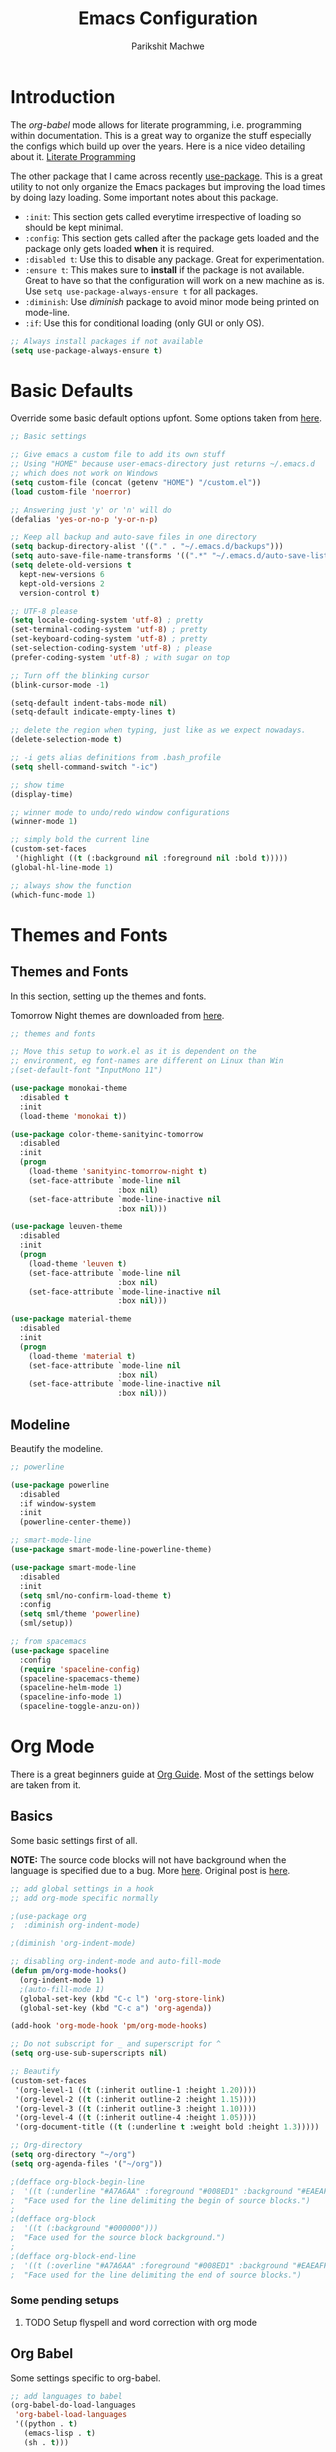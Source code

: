 #+TITLE: Emacs Configuration
#+AUTHOR: Parikshit Machwe
#+STARTUP: outline
#+HTML_HEAD: <link rel="stylesheet" type="text/css" href="./style.css">

* Introduction

The /org-babel/ mode allows for literate programming, i.e. programming
within documentation. This is a great way to organize the stuff
especially the configs which build up over the years. Here is a nice
video detailing about it.
[[https://www.youtube.com/watch?v=dljNabciEGg][Literate Programming]]

The other package that I came across recently [[https://github.com/jwiegley/use-package][use-package]]. This is a
great utility to not only organize the Emacs packages but improving
the load times by doing lazy loading. Some important notes about this
package.
+ =:init=: This section gets called everytime irrespective of loading
  so should be kept minimal.
+ =:config=: This section gets called after the package gets loaded
  and the package only gets loaded *when* it is required.
+ =:disabled t=: Use this to disable any package. Great for experimentation.
+ =:ensure t=: This makes sure to *install* if the package is not
  available. Great to have so that the configuration will work on a
  new machine as is. Use =setq use-package-always-ensure t= for all packages.
+ =:diminish=: Use /diminish/ package to avoid minor mode being
  printed on mode-line.
+ =:if=: Use this for conditional loading (only GUI or only OS).
  
#+BEGIN_SRC emacs-lisp
  ;; Always install packages if not available
  (setq use-package-always-ensure t)
#+END_SRC

* Basic Defaults

Override some basic default options upfont. Some options taken from
[[https://github.com/danielmai/.emacs.d/blob/master/config.org][here]].

#+BEGIN_SRC emacs-lisp
  ;; Basic settings

  ;; Give emacs a custom file to add its own stuff
  ;; Using "HOME" because user-emacs-directory just returns ~/.emacs.d
  ;; which does not work on Windows
  (setq custom-file (concat (getenv "HOME") "/custom.el"))
  (load custom-file 'noerror)

  ;; Answering just 'y' or 'n' will do
  (defalias 'yes-or-no-p 'y-or-n-p)

  ;; Keep all backup and auto-save files in one directory
  (setq backup-directory-alist '(("." . "~/.emacs.d/backups"))) 
  (setq auto-save-file-name-transforms '((".*" "~/.emacs.d/auto-save-list/" t)))        
  (setq delete-old-versions t
    kept-new-versions 6
    kept-old-versions 2
    version-control t)

  ;; UTF-8 please
  (setq locale-coding-system 'utf-8) ; pretty
  (set-terminal-coding-system 'utf-8) ; pretty
  (set-keyboard-coding-system 'utf-8) ; pretty
  (set-selection-coding-system 'utf-8) ; please
  (prefer-coding-system 'utf-8) ; with sugar on top

  ;; Turn off the blinking cursor
  (blink-cursor-mode -1)

  (setq-default indent-tabs-mode nil)
  (setq-default indicate-empty-lines t)

  ;; delete the region when typing, just like as we expect nowadays.
  (delete-selection-mode t)

  ;; -i gets alias definitions from .bash_profile
  (setq shell-command-switch "-ic")

  ;; show time
  (display-time)

  ;; winner mode to undo/redo window configurations
  (winner-mode 1)

  ;; simply bold the current line
  (custom-set-faces
   '(highlight ((t (:background nil :foreground nil :bold t)))))
  (global-hl-line-mode 1)

  ;; always show the function
  (which-func-mode 1)
#+END_SRC

* Themes and Fonts

** Themes and Fonts

In this section, setting up the themes and fonts.

Tomorrow Night themes are downloaded from [[https://github.com/purcell/color-theme-sanityinc-tomorrow][here]].

#+BEGIN_SRC emacs-lisp
  ;; themes and fonts

  ;; Move this setup to work.el as it is dependent on the
  ;; environment, eg font-names are different on Linux than Win
  ;(set-default-font "InputMono 11")

  (use-package monokai-theme
    :disabled t
    :init 
    (load-theme 'monokai t))

  (use-package color-theme-sanityinc-tomorrow
    :disabled
    :init
    (progn
      (load-theme 'sanityinc-tomorrow-night t)
      (set-face-attribute `mode-line nil
                          :box nil)
      (set-face-attribute `mode-line-inactive nil
                          :box nil)))

  (use-package leuven-theme
    :disabled
    :init
    (progn
      (load-theme 'leuven t)
      (set-face-attribute `mode-line nil
                          :box nil)
      (set-face-attribute `mode-line-inactive nil
                          :box nil)))

  (use-package material-theme
    :disabled
    :init
    (progn
      (load-theme 'material t)
      (set-face-attribute `mode-line nil
                          :box nil)
      (set-face-attribute `mode-line-inactive nil
                          :box nil)))

#+END_SRC

** Modeline

Beautify the modeline.

#+BEGIN_SRC emacs-lisp
    ;; powerline

    (use-package powerline
      :disabled
      :if window-system
      :init
      (powerline-center-theme))

    ;; smart-mode-line
    (use-package smart-mode-line-powerline-theme)

    (use-package smart-mode-line
      :disabled
      :init
      (setq sml/no-confirm-load-theme t)
      :config
      (setq sml/theme 'powerline)
      (sml/setup))

    ;; from spacemacs
    (use-package spaceline
      :config
      (require 'spaceline-config)
      (spaceline-spacemacs-theme)
      (spaceline-helm-mode 1)
      (spaceline-info-mode 1)
      (spaceline-toggle-anzu-on))

#+END_SRC

* Org Mode

There is a great beginners guide at [[http://orgmode.org/worg/org-configs/org-customization-guide.html][Org Guide]]. Most of the settings
below are taken from it.

** Basics
Some basic settings first of all.

*NOTE:* The source code blocks will not have background when the
 language is specified due to a bug. More [[http://stackoverflow.com/questions/26290924/fontify-r-code-blocks-in-org-mode-8][here]]. Original post is
 [[http://orgmode.org/worg/org-contrib/babel/examples/fontify-src-code-blocks.html][here]].

#+BEGIN_SRC emacs-lisp
  ;; add global settings in a hook
  ;; add org-mode specific normally

  ;(use-package org
  ;  :diminish org-indent-mode)

  ;(diminish 'org-indent-mode)

  ;; disabling org-indent-mode and auto-fill-mode
  (defun pm/org-mode-hooks()
    (org-indent-mode 1)
    ;(auto-fill-mode 1)
    (global-set-key (kbd "C-c l") 'org-store-link)
    (global-set-key (kbd "C-c a") 'org-agenda))

  (add-hook 'org-mode-hook 'pm/org-mode-hooks)

  ;; Do not subscript for _ and superscript for ^
  (setq org-use-sub-superscripts nil)

  ;; Beautify
  (custom-set-faces
   '(org-level-1 ((t (:inherit outline-1 :height 1.20))))
   '(org-level-2 ((t (:inherit outline-2 :height 1.15))))
   '(org-level-3 ((t (:inherit outline-3 :height 1.10))))
   '(org-level-4 ((t (:inherit outline-4 :height 1.05))))
   '(org-document-title ((t (:underline t :weight bold :height 1.3)))))

  ;; Org-directory
  (setq org-directory "~/org")
  (setq org-agenda-files '("~/org"))

  ;(defface org-block-begin-line
  ;  '((t (:underline "#A7A6AA" :foreground "#008ED1" :background "#EAEAFF")))
  ;  "Face used for the line delimiting the begin of source blocks.")
  ;
  ;(defface org-block
  ;  '((t (:background "#000000")))
  ;  "Face used for the source block background.")
  ;
  ;(defface org-block-end-line
  ;  '((t (:overline "#A7A6AA" :foreground "#008ED1" :background "#EAEAFF")))
  ;  "Face used for the line delimiting the end of source blocks.")

#+END_SRC

*** Some pending setups
**** TODO Setup flyspell and word correction with org mode

** Org Babel
Some settings specific to org-babel.

#+BEGIN_SRC emacs-lisp
  ;; add languages to babel
  (org-babel-do-load-languages
   'org-babel-load-languages
   '((python . t)
     (emacs-lisp . t)
     (sh . t)))

  ;; Always evaluate
  (setq org-confirm-babel-evaluate nil)

  ;; Beautify within code blocks
  (setq org-src-fontify-natively t)
  (setq org-src-tab-acts-natively t)
#+END_SRC

** Other Packages for Org
Some other packages specific for org-mode.

*** Org Bullets
This package uses some UTF-8 characters for org-mode bullets.

#+BEGIN_SRC emacs-lisp
  ;; org-bullets for nicer bullets :)
  ;; disabling because does not work well with leuven theme
  (use-package org-bullets
    :disabled
    :config
    (progn
      (org-bullets-mode 1)
      (add-hook 'org-mode-hook (lambda () (org-bullets-mode 1)))))
#+END_SRC

#+RESULTS:
: t

*** Org Reveal
This package lets org-mode files be exported to HTML5 Reveal.js
presentations. This requires Reveal.js to be installed.

From here: [[https://github.com/yjwen/org-reveal][org-reveal]]

#+BEGIN_SRC emacs-lisp
  ;; Org-reveal

  (use-package ox-reveal
    :config
    (setq org-reveal-root "file:///Users/pmachwe/Install/reveal.js/reveal.js-3.2.0"))

#+END_SRC

#+RESULTS:

*** Org Present
Converts an org document to a org presentation. Keeps level 1 as the
slide headline and the rest of the stuff is just text.

#+BEGIN_SRC emacs-lisp
  ;; Org Present

  (use-package org-present)

#+END_SRC

*** Org Tree Slide
It is also similar to the 'org-present' package but it also captures
the bullets etc. More details [[https://github.com/takaxp/org-tree-slide/blob/master/README.org][here]].

Use F8 to start the presentation. Use C-> and C-< to move through the slides.

#+BEGIN_SRC emacs-lisp
  ;; org-tree-slide

  (use-package org-tree-slide
    :config
    (progn
      (define-key org-mode-map (kbd "<f8>") 'org-tree-slide-mode)
      (define-key org-mode-map (kbd "S-<f8>") 'org-tree-slide-skip-done-toggle)))

#+END_SRC

#+RESULTS:
: t

*** Org Pandoc
This allows for export to many different formats.
**** TODO Set this up

*** Org Journal
Simple package to write journals.

**** TODO Set this up
From here: [[http://www.emacswiki.org/emacs/OrgJournal][org-journal]]

*** Htmlize

For source code highlight in exports.

#+BEGIN_SRC emacs-lisp
  ;; htmlize

  (use-package htmlize
    :ensure t)

#+END_SRC
** Org Mobile
** Org Capture and Refile

#+BEGIN_SRC emacs-lisp
  ;; Setup a shortcut for org-capture

  (setq org-default-notes-file (concat org-directory "/notes.org"))
  (global-set-key (kbd "C-c c") 'org-capture)
  (setq org-refile-targets '((org-agenda-files . (:maxlevel . 6))))
#+END_SRC

#+RESULTS:
: ((org-agenda-files :maxlevel . 6))

* Markdown Mode

#+BEGIN_SRC emacs-lisp

  ;; Markdown mode
  (use-package markdown-mode)

#+END_SRC

* Ido

Ido mode with flex matching does a superior job of finding files than
Helm. So until flx is ported to helm, using ido for finding files and
switching buffers.

#+BEGIN_SRC emacs-lisp
  ;; ido mode

  (use-package ido
    :init
    (progn
      (ido-mode t)
      (ido-everywhere 1)
      (setq ido-use-faces nil))
    :bind (("C-x C-f" . ido-find-file)
           ("C-x b" . ido-switch-buffer)))

  (use-package flx-ido
    :init
    (progn
      (flx-ido-mode 1)
      (setq ido-enable-flex-matching t)))
#+END_SRC

* Helm

Helm takes the power of Emacs to another level. It makes its presence
felt in every experience with Emacs. A must have. A very nice tutorial
to set up Helm at [[http://tuhdo.github.io/helm-intro.html][Helm Intro]].

Helm needs to be loaded up-front and hence there is no need to use
/use-package/ for it. Also, there are many settings which could be
inter-dependent and might create conflicts in use-package. 

*** Install
Using /use-package/ only for initial installation, if not already installed.

#+BEGIN_SRC emacs-lisp
  (use-package helm)

  (use-package helm-swoop)

  (use-package helm-gtags
    :diminish helm-gtags-mode)

#+END_SRC

*** Basic Config

#+BEGIN_SRC emacs-lisp
  (require 'helm)
  (require 'helm-config)

  ;; The default "C-x c" is quite close to "C-x C-c", which quits Emacs.
  ;; Changed to "C-c h". Note: We must set "C-c h" globally, because we
  ;; cannot change `helm-command-prefix-key' once `helm-config' is loaded.
  (global-set-key (kbd "C-c h") 'helm-command-prefix)
  (global-unset-key (kbd "C-x c"))

  (define-key helm-map (kbd "<tab>") 'helm-execute-persistent-action) ; rebind tab to run persistent action
  (define-key helm-map (kbd "C-i") 'helm-execute-persistent-action) ; make TAB works in terminal
  (define-key helm-map (kbd "C-z")  'helm-select-action) ; list actions using C-z

  (when (executable-find "curl")
    (setq helm-google-suggest-use-curl-p t))

  (setq helm-split-window-in-side-p       t ; open helm buffer inside current window
        helm-move-to-line-cycle-in-source t ; move to end or beginning when reaching top or bottom of source.
        helm-ff-search-library-in-sexp    t ; search for library in `require' and `declare-function' sexp.
        helm-scroll-amount                8 ; scroll 8 lines other window using M-<next>/M-<prior>
        helm-ff-file-name-history-use-recentf t)

  (helm-mode 1)

  (helm-autoresize-mode t)

  (global-set-key (kbd "M-x") 'helm-M-x)
  (setq helm-M-x-fuzzy-match t) ;; optional fuzzy matching for helm-M-x

  (global-set-key (kbd "M-y") 'helm-show-kill-ring)
  (setq helm-apropos-fuzzy-match t)
  (setq helm-lisp-fuzzy-completion t)

  ;; IDO instead; (global-set-key (kbd "C-x C-f") 'helm-find-files)
  (global-set-key (kbd "C-c h g") 'helm-google-suggest)

  (add-to-list 'helm-sources-using-default-as-input 'helm-source-man-pages)

  ;; helm-mini (using IDO)
  ;(global-set-key (kbd "C-x b") 'helm-mini)
  ;(setq helm-buffers-fuzzy-matching t
  ;      helm-recentf-fuzzy-match    t)

  ; (define-key shell-mode-map (kbd "C-c C-l") 'helm-comint-input-ring)
  ; (define-key minibuffer-local-map (kbd "C-c C-l") 'helm-minibuffer-history)

#+END_SRC

*** More Config

#+BEGIN_SRC emacs-lisp
  ;; helm-swoop and helm-occur
  (require 'helm-swoop)
  (global-set-key (kbd "C-c h o") 'helm-occur)

  ;; Change the keybinds to whatever you like :)
  (global-set-key (kbd "M-i") 'helm-swoop)
  (global-set-key (kbd "M-I") 'helm-swoop-back-to-last-point)
  (global-set-key (kbd "C-c M-i") 'helm-multi-swoop)
  (global-set-key (kbd "C-x M-i") 'helm-multi-swoop-all)

  ;; When doing isearch, hand the word over to helm-swoop
  (define-key isearch-mode-map (kbd "M-i") 'helm-swoop-from-isearch)
  ;; From helm-swoop to helm-multi-swoop-all
  (define-key helm-swoop-map (kbd "M-i") 'helm-multi-swoop-all-from-helm-swoop)
  ;; When doing evil-search, hand the word over to helm-swoop
  ;; (define-key evil-motion-state-map (kbd "M-i") 'helm-swoop-from-evil-search)

  ;; Instead of helm-multi-swoop-all, you can also use helm-multi-swoop-current-mode
  (define-key helm-swoop-map (kbd "M-m") 'helm-multi-swoop-current-mode-from-helm-swoop)

  ;; Move up and down like isearch
  (define-key helm-swoop-map (kbd "C-r") 'helm-previous-line)
  (define-key helm-swoop-map (kbd "C-s") 'helm-next-line)
  (define-key helm-multi-swoop-map (kbd "C-r") 'helm-previous-line)
  (define-key helm-multi-swoop-map (kbd "C-s") 'helm-next-line)

  ;; Save buffer when helm-multi-swoop-edit complete
  (setq helm-multi-swoop-edit-save t)

  ;; If this value is t, split window inside the current window
  (setq helm-swoop-split-with-multiple-windows nil)

  ;; Split direcion. 'split-window-vertically or 'split-window-horizontally
  ;(setq helm-swoop-split-direction 'split-window-vertically)

  ;; If nil, you can slightly boost invoke speed in exchange for text color
  (setq helm-swoop-speed-or-color nil)

  ;; ;; Go to the opposite side of line from the end or beginning of line
  (setq helm-swoop-move-to-line-cycle t)

  ;; Optional face for line numbers
  ;; Face name is `helm-swoop-line-number-face`
  (setq helm-swoop-use-line-number-face t)


  ;; helm-gtags
  (setq
   helm-gtags-ignore-case t
   helm-gtags-auto-update t
   helm-gtags-use-input-at-cursor t
   helm-gtags-pulse-at-cursor t
   helm-gtags-prefix-key "\C-cg"
   helm-gtags-suggested-key-mapping t
   )

  (require 'helm-gtags)
  ;; Enable helm-gtags-mode
  (add-hook 'dired-mode-hook 'helm-gtags-mode)
  (add-hook 'eshell-mode-hook 'helm-gtags-mode)
  (add-hook 'c-mode-hook 'helm-gtags-mode)
  (add-hook 'c++-mode-hook 'helm-gtags-mode)
  (add-hook 'asm-mode-hook 'helm-gtags-mode)

  (define-key helm-gtags-mode-map (kbd "C-c g a") 'helm-gtags-tags-in-this-function)
  (define-key helm-gtags-mode-map (kbd "C-j") 'helm-gtags-select)
  (define-key helm-gtags-mode-map (kbd "M-.") 'helm-gtags-dwim)
  (define-key helm-gtags-mode-map (kbd "M-*") 'helm-gtags-pop-stack)
  (define-key helm-gtags-mode-map (kbd "C-c <") 'helm-gtags-previous-history)
  (define-key helm-gtags-mode-map (kbd "C-c >") 'helm-gtags-next-history)

#+END_SRC

* Info+

#+BEGIN_SRC emacs-lisp

  ;; Info+
  (use-package info+)

#+END_SRC

* Interaction Log

#+BEGIN_SRC emacs-lisp

;; Interaction Log
(use-package interaction-log)

#+END_SRC

* Multiple Cursors

This is a cool package which allows editing mutliple lines together.

#+BEGIN_SRC emacs-lisp
  ;; mutliple cursors

  (use-package multiple-cursors
    :bind (("C-S-c C-S-c" . mc/edit-lines)
           ("C->" . mc/mark-next-like-this)
           ("C-<" . mc/mark-previous-like-this)
           ("C-c C-<" . mc/mark-all-like-this)))

  (global-set-key (kbd "C-c C-SPC") 'set-rectangular-region-anchor)

#+END_SRC

* Expand Region

#+BEGIN_SRC emacs-lisp
  ;; expand region

  (use-package expand-region
    :bind (("C-=" . er/expand-region)
           ("C-c = -" . er/contract-region)
           ("C-c = =" . er/mark-symbol)
           ("C-c = f" . er/mark-defun)))

#+END_SRC

* IBuffer

This needs to be configured properly.

#+BEGIN_SRC emacs-lisp
  ;; ibuffer

  (use-package ibuffer
    :bind ("C-x C-b" . ibuffer-other-window)
    :config
    (progn
      (setq ibuffer-saved-filter-groups
            (quote (("mygroups"
                     ("dired" (mode . dired-mode))
                     ("perl" (mode . cperl-mode))
                     ("erc" (mode . erc-mode))
                     ("planner" (or
                                 (name . "^\\*Calendar\\*$")
                                 (name . "^diary$")
                                 (mode . muse-mode)))
                     ("emacs" (or
                               (name . "^\\*scratch\\*$")
                               (name . "^\\*Messages\\*$")))
                     ("gnus" (or
                              (mode . message-mode)
                              (mode . bbdb-mode)
                              (mode . mail-mode)
                              (mode . gnus-group-mode)
                              (mode . gnus-summary-mode)
                              (mode . gnus-article-mode)
                              (name . "^\\.bbdb$")
                              (name . "^\\.newsrc-dribble")))))))
      (setq ibuffer-expert t)
      (add-hook 'ibuffer-mode-hook
                '(lambda ()
                   (ibuffer-auto-mode 1)
                   (ibuffer-switch-to-saved-filter-groups "mygroups")))))


  ;(setq ibuffer-default-sorting-mode 'major-mode)
  ;(setq ibuffer-show-empty-filter-groups nil)
#+END_SRC

* Avy

Avy is a newer version of ace-jump-mode and provides far more
features. Hence, upgrading to this. Some resources:
+ [[https://github.com/abo-abo/avy][avy-mode]]
+ [[http://emacsredux.com/blog/2015/07/19/ace-jump-mode-is-dead-long-live-avy/][Avy on redux]]

Binding M-g g to avy-goto-line instead of normal goto-line.

Also, this is great because it works on all visible buffers, so no
need to keep switching bufers.

#+BEGIN_SRC emacs-lisp
  ;; Setup avy

  (use-package avy
    :bind (("C-c :" . avy-goto-char)
           ("C-;" . avy-goto-char)
           ("C-c ;" . avy-goto-word-1)
           ("M-g g" . avy-goto-line)))
#+END_SRC

Another package in the same league is ace-window. As per the
recommendation, mapping it to M-p which is not mapped by default to
any function. See [[https://github.com/abo-abo/ace-window][ace-window]] for other features like deleting a
window. Use 'x' and then window-number for this.

#+BEGIN_SRC emacs-lisp
  ;; ace-window

  (use-package ace-window
    :bind (("M-O" . ace-window)
           ("C-o" . ace-window)))

#+END_SRC

* Auto Completion

** Company Mode

This has great many backends for various programming languages and
works well with gtags, libclang etc. Even elpy mode works with this.
[[http://company-mode.github.io/][company-mode]]

Also a useful tip [[http://emacs.stackexchange.com/questions/5664/shell-bash-completion-window][here]] to complete shell using company instead of helm
(which could be bit irritating as it opens a small buffer below).

If clang is available, could also use company-clang but mostly
company-gtags should do.

#+BEGIN_SRC emacs-lisp
  ;; Company mode

  (use-package company
    :init
    (add-hook 'after-init-hook 'global-company-mode)
    :config
    (progn
      (add-hook 'shell-mode-hook #'company-mode)
      (setq company-backends '(company-elisp
                               company-ropemacs
                               company-gtags
                               company-dabbrev-code
                               company-keywords
                               company-files
                               company-dabbrev)))
    :diminish company-mode)

  (use-package company-c-headers
    :config
    (add-to-list 'company-backends 'company-c-headers))

  ;; Creates problems with yas-expand
  ;;     (define-key prog-mode-map (kbd "TAB") #'company-complete)
  ;;     (eval-after-load "shell"
  ;;      '(define-key shell-mode-map (kbd "TAB") #'company-complete))
#+END_SRC

#+RESULTS:
: t

** Auto complete

Disabling this and will use company mode.

#+BEGIN_SRC emacs-lisp
  ;; auto-complete

  (use-package auto-complete
    :disabled t
    :ensure t
    :config
    (progn
      (add-to-list 'ac-dictionary-directories 
                   (expand-file-name "~/.emacs.d/elpa/auto-complete-20150618.1949/dict"))
      (setq ac-comphist-file
            (expand-file-name "~/.emacs.d/ac-comphist.dat"))
      (ac-config-default)
      ; auto-complete does not work with flyspell
      (ac-flyspell-workaround)))

    ;:diminish auto-complete-mode)

#+END_SRC

** FASD

This looks to be a good and fast way to work on Shell and has an emacs
package also. Look at it sometime.

**** FASD
[[https://gitlab.com/emacs-stuff/fasd-shell][fasd-shell]]

* Tramp

Move the settings to OS specific. Shell not working properly for now.

#+BEGIN_SRC emacs-lisp
  ;; TRAMP for remote editing

  (use-package tramp
    :init
    (progn
      (setq tramp-default-method "plink"
            tramp-default-user "pmachwe"
            tramp-default-host "dcamd44")))

#+END_SRC

#+RESULTS:

* Yasnippet

#+BEGIN_SRC emacs-lisp
  ;; yasnippets

  (use-package yasnippet
    :config
    (yas-reload-all)
    :diminish yas-minor-mode)

#+END_SRC

* SmartParens

Parenthesis matching.

#+BEGIN_SRC emacs-lisp
  ;; Smart Parens

  (use-package smartparens
    :init
    (progn
      (smartparens-mode 1)
      (add-hook 'prog-mode-hook #'smartparens-mode))
    :diminish smartparens-mode)

  ;; when you press RET, the curly braces automatically
  ;; add another newline
  (sp-with-modes '(c-mode c++-mode)
    (sp-local-pair "{" nil :post-handlers '(("||\n[i]" "RET")))
    (sp-local-pair "/*" "*/" :post-handlers '((" | " "SPC")
                                              ("* ||\n[i]" "RET"))))
#+END_SRC
* Flycheck

On the fly syntax checking for most languages.

#+BEGIN_SRC emacs-lisp
  ;; Flycheck

  ;; Also set to not mess up the standard navigation which is
  ;; used to navigate compilation errors
  (use-package flycheck
    :init
    (add-hook 'after-init-hook #'global-flycheck-mode)
    (setq flycheck-standard-error-navigation nil)
    :diminish flycheck-mode)

#+END_SRC

* Directory Visualizer
** Sr-speedbar

This is a cool way to quickly visualize open buffers or files in the
directory. Also, it could extend to show functions in many
progaramming languages.

#+BEGIN_SRC emacs-lisp
  ;; sr-speedbar

  (use-package sr-speedbar
    :disabled
    :bind ("<f1>" . sr-speedbar-toggle)
    :config
    (progn
      (speedbar-add-supported-extension ".c")
     (add-to-list 'speedbar-fetch-etags-parse-list
              '("\\.c" . speedbar-parse-c-or-c++tag))))
#+END_SRC

** Neotree

Trying out neotree.

#+BEGIN_SRC emacs-lisp

  ;; neotree
  (use-package neotree
    :bind ("<f1>" . neotree-toggle))

#+END_SRC

* God Mode

Handy while browsing stuff (something like Vim's command mode).

#+BEGIN_SRC emacs-lisp
  ;; God Mode

  (use-package god-mode
    :bind ("<f2>" . god-mode))
#+END_SRC

* Visual Regexp

The packages allows visual feedback while replacing some regular
expression. The package with steroids allows python style regular
expressions. It also allow expressions to insert values (say SNo to
items in increasing order).

NOTE - Disabling this as this is very slow to search.

#+BEGIN_SRC emacs-lisp
  ;; visual regexp

  (use-package visual-regexp
    :disabled)

  (use-package visual-regexp-steroids
    :disabled
    :bind (("C-c r" . vr/replace)
           ("C-c q" . vr/query-replace)
           ("C-c m" . vr/mc-mark)           ; if you use multiple-cursors
           ("C-s" . vr/isearch-forward)     ; C-M-s
           ("C-r" . vr/isearch-backward)))  ; C-M-r

#+END_SRC

#+RESULTS:
: vr/isearch-backward

* Anzu

#+BEGIN_SRC emacs-lisp

  ;; Anzu
  (use-package anzu
    :init
    (global-anzu-mode +1)
    (global-set-key [remap query-replace] 'anzu-query-replace)
    (global-set-key [remap query-replace-regexp] 'anzu-query-replace-regexp))

#+END_SRC

* Magit

Magit is the best package to work with Git. 

#+BEGIN_SRC emacs-lisp
  ;; Magit

  (use-package magit
    :bind ("<f6>" . magit-status))

#+END_SRC

* Perforce

Used at work.

#+BEGIN_SRC emacs-lisp
  ;; Perforce

  (use-package p4)

#+END_SRC

#+RESULTS:

* Highlight Diff
A visual aid to view the differences from the repository.

#+BEGIN_SRC emacs-lisp
  ;; highlight differences from repo

  (use-package diff-hl
    :config
    (diff-hl-mode 1)
    (diff-hl-dired-mode 1)
    (diff-hl-flydiff-mode 1))
#+END_SRC

* Workgroups
Session manager for Emacs. Experimental for now.

#+BEGIN_SRC emacs-lisp
  ;; Emacs session manager

  (use-package workgroups2
    :disabled
    :config
    (workgroups-mode 1))
#+END_SRC

* Undo Tree

#+BEGIN_SRC emacs-lisp

  ;; undo-tree
  (use-package undo-tree
    :config
    (setq global-undo-tree-mode t)
    (setq undo-tree-visualizer-diff t))

#+END_SRC

* Programming Languages
** Common Settings 

Some common settings in this section.

#+BEGIN_SRC emacs-lisp
  ;; common settings for all programming languages

  (defun my/common-prog-hooks()
  ;  (if window-system (linum-mode 1))
    (local-set-key (kbd "RET") 'newline-and-indent)
    (yas-minor-mode 1))

  ;; No tabs
  (setq-default indent-tabs-mode nil)

  ;; Allow folding of code blocks
  (add-hook 'c-mode-common-hook   'hs-minor-mode)

  ;; add to all
  (add-hook 'prog-mode-hook 'my/common-prog-hooks)
#+END_SRC

** C

In this section, there will be specific settings for C/C++.

#+BEGIN_SRC emacs-lisp
  ;; c/c++

  (setq-default c-default-style "stroustrup"
                c-basic-offset 4)

  ;; Open .h file in cpp mode
  (add-to-list 'auto-mode-alist '("\\.h\\'" . c++-mode))

  (defun my/cpp-hooks()
  ;  (ggtags-mode 1)
    (helm-gtags-mode 1)
    (my/common-prog-hooks))

  ;(add-hook 'c++-mode-hook 'my/cpp-hooks)
  (add-hook 'c-mode-common-hook
            (lambda ()
              (when (derived-mode-p 'c-mode 'c++-mode 'java-mode)
                (my/cpp-hooks))))


  ;; TODO Setup google style check
#+END_SRC

#+RESULTS:

Adding this to not reconfirm the /compilation/ command.

#+BEGIN_SRC emacs-lisp
  (global-set-key (kbd "<f7>") (lambda ()
                                 (interactive)
                                 (setq-local compilation-read-command nil)
                                 (call-interactively 'compile)))
#+END_SRC

#+RESULTS:

** Python

In this section, there will be specific settings for python. Mostly
related to elpy.

#+BEGIN_SRC emacs-lisp
  ;; python settings

  (use-package elpy)

  ;(use-package highlight-indentation-mode)

  ;(use-package fci)

  (defun my/python-hooks()
    (my/common-prog-hooks)
    (elpy-enable)
    (elpy-mode 1))
   ; (highlight-indentation-mode)
    ;(fci-mode 1))

  (setq-default python-indent-offset 4)

  (add-hook 'python-mode-hook 'my/python-hooks)

#+END_SRC

** Elisp

Some settings for Elisp.

#+BEGIN_SRC emacs-lisp
  ;; Setup smartparens keybindings and use the stricter mode
  (add-hook 'emacs-lisp-mode-hook '(lambda ()
                                     (require 'smartparens-config)
                                     (sp-use-smartparens-bindings)
                                     (smartparens-strict-mode)
                                     (prettify-symbols-mode)))
#+END_SRC

** Haskell

#+BEGIN_SRC emacs-lisp
  ;; Haskell Mode
  (defun my/haskell-hooks()
    (my/common-prog-hooks)
    (interactive-haskell-mode))

  (use-package haskell-mode
    :config
    (add-hook 'haskell-mode-hook 'my/haskell-hooks))

  ;; Use Hasklig instead of FIRA when required
  (defun pm/set-hasklig-codes ()
    (interactive)
    (pm/set-fira-codes)
    (set-default-font "Hasklig 13"))
#+END_SRC

#+RESULTS:
: pm/set-hasklig-codes

* FIRA

FIRA fonts provide litigatures for many unicode like symbols and these
look better than unicode because these are also 2 characters wide.

Not enabling for all but providing a function to enable it as it
creates problems with org-mode and Emacs hangs (atleast on Mac). Here
are some pointers for the settings below:
+ [[https://github.com/tonsky/FiraCode/wiki/Setting-up-Emacs][Emacs Workaround]]
+ [[https://github.com/tonsky/FiraCode][FIRA Codes]]

#+BEGIN_SRC emacs-lisp
  ;; FIRA codes

  ;; This is a better font as it is based on Source Code Pro
  ;; but it only has special symbols used in Haskell.

  ;; (set-default-font "Hasklig 12"))

  (defun pm/set-fira-codes()
    (interactive)
      (when (window-system)
        (set-default-font "Fira Code 13"))
      (let ((alist '((33 . ".\\(?:\\(?:==\\)\\|[!=]\\)")
                     (35 . ".\\(?:[(?[_{]\\)")
                     (38 . ".\\(?:\\(?:&&\\)\\|&\\)")
                     (42 . ".\\(?:\\(?:\\*\\*\\)\\|[*/]\\)")
                     (43 . ".\\(?:\\(?:\\+\\+\\)\\|\\+\\)")
                     (45 . ".\\(?:\\(?:-[>-]\\|<<\\|>>\\)\\|[<>}~-]\\)")
                     (46 . ".\\(?:\\(?:\\.[.<]\\)\\|[.=]\\)")
                     (47 . ".\\(?:\\(?:\\*\\*\\|//\\|==\\)\\|[*/=>]\\)")
                     (58 . ".\\(?:[:=]\\)")
                     (59 . ".\\(?:;\\)")
                     (60 . ".\\(?:\\(?:!--\\)\\|\\(?:\\$>\\|\\*>\\|\\+>\\|--\\|<[<=-]\\|=[<=>]\\||>\\)\\|[/<=>|-]\\)")
                     (61 . ".\\(?:\\(?:/=\\|:=\\|<<\\|=[=>]\\|>>\\)\\|[<=>~]\\)")
                     (62 . ".\\(?:\\(?:=>\\|>[=>-]\\)\\|[=>-]\\)")
                     (63 . ".\\(?:[:=?]\\)")
                     (92 . ".\\(?:\\(?:\\\\\\\\\\)\\|\\\\\\)")
                     (94 . ".\\(?:=\\)")
                     (123 . ".\\(?:-\\)")
                     (124 . ".\\(?:\\(?:|[=|]\\)\\|[=>|]\\)")
                     (126 . ".\\(?:[=@~-]\\)")
                     )
                   ))
        (dolist (char-regexp alist)
          (set-char-table-range composition-function-table (car char-regexp)
                                `([,(cdr char-regexp) 0 font-shape-gstring])))))

#+END_SRC

* Key chords

Key chords look promising. Try these out.

#+BEGIN_SRC emacs-lisp
  ;; key-chords
  ;; using \ which is similar to Leader key in vim
  ;; which is on right so the second key is on left
  (use-package key-chord
    :config
    (progn
      (key-chord-mode 1)
      (key-chord-define-global "\\w" 'avy-goto-word-1)
      (key-chord-define-global "\\a" 'ace-window)
      (key-chord-define-global "\\s" 'isearch-forward-symbol-at-point)
      (key-chord-define-global "\\b" 'ido-switch-buffer)
      (key-chord-define-global "\\f" 'ido-find-file)
      (key-chord-define-global "\\g" 'keyboard-quit)
      (key-chord-define-global "\\x" 'helm-M-x)
      (key-chord-define-global "\\z" 'undo)
      (key-chord-define-global "\'w" 'avy-goto-word-1)
      (key-chord-define-global "\'a" 'ace-window)
      (key-chord-define-global "\'s" 'isearch-forward-symbol-at-point)
      (key-chord-define-global "\'b" 'ido-switch-buffer)
      (key-chord-define-global "\'f" 'ido-find-file)
      (key-chord-define-global "\'g" 'keyboard-quit)
      (key-chord-define-global "\'x" 'helm-M-x)
      (key-chord-define-global "\'z" 'undo)
      (key-chord-define-global "\[a" 'beginning-of-defun)
      (key-chord-define-global "\[e" 'end-of-defun)))
#+END_SRC

#+RESULTS:
: t

* OS Specific

** Windows
On Windows, there a few annoyances that happen with the default
installation. The Windows installation is done from
[[http://emacsbinw64.sourceforge.net/][Win Install]].
Need to have this at the top to set appropriate environment.

+ Console window opens up. Fix it by retargeting the shortcut to
  /runemacs.exe/. More on
  [[https://www.gnu.org/software/emacs/manual/html_node/emacs/Windows-Startup.html][Windows Startup]].
+ Use the shortcut properties to change the start folder or set the
  variable =default-directory=.
+ Make sure the /HOME/ environment variable is set before starting up
  Emacs for the first time, otherwise it creates .emacs in a obscure
  location (on Win7: C:/Users/<login>/AppData/Roaming).
+ If /HOME/ is properly set, then /Dropbox/ will also be there, so
  MobileOrg should work fine.
+ Even on Win7, create a folder /org/ in /HOME/ folder so that
  org-mode works fine.

#+BEGIN_SRC emacs-lisp
  ;; Windows specific settings

  (if (or (string-equal system-type "windows-nt")
          (string-equal system-type "ms-dos"))
      (progn
        (setq default-directory (getenv "HOME"))
        ; Special settings for Emacs to work on Windows smoothly
        (remove-hook 'find-file-hooks 'vc-find-file-hook)
        (setq w32-get-true-file-attributes nil)))
  
#+END_SRC

* Custom Shortcuts

The common commands are mapped to single key shortcuts.

Note: Some of the keybindings of the form C-<special char>
(e.g. C-.). Apparantly, the terminal emulators pass the ASCII value of
the character minus 64. For some special character this leads to
negative values and hence the terminal emulators do not understand
these.

Hence, converting such keybindings to the form C-c <special char> or
M-<char>.

Note: A good suggestion is to create a minor-mode and change create
the custom keybindings in the minor mode. This should help avoid any
clashes and also all the custom keybindings could be turned off in one
go with the minor mode. This idea is taken from [[http://stackoverflow.com/questions/683425/globally-override-key-binding-in-emacs][here]].

Another good suggestion is to use C-. as a prefix (in the same way as
C-c and define many more keybindings). These might not work in some
terminals. Some other prefixes that
could be used are C-m which is also bound to
newline-and-indent. Others are C-h <j|o|q|u|x|y|z> as these
keybindings are unused. Using C-. for now.

Using "h" for help, "c" for personal configurations.

#+BEGIN_SRC emacs-lisp
  ;; Define personal shortcuts and keybindings here (non-package specific)

  (defvar my-keys-minor-mode-map (make-keymap) "my-keys-minor-mode keymap.")

  ;; Shell
  (define-key my-keys-minor-mode-map (kbd "<f5>") 'shell)
  (define-key my-keys-minor-mode-map (kbd "S-<f5>") 'eshell)

  ;; grep and find
  (define-key my-keys-minor-mode-map (kbd "C-c g g") 'helm-do-zgrep)
  (define-key my-keys-minor-mode-map (kbd "C-c g r") 'rgrep)
  (define-key my-keys-minor-mode-map (kbd "C-c f g") 'find-grep)
  (define-key my-keys-minor-mode-map (kbd "C-c /") 'helm-imenu)

  ;; override for regexp searches
  (define-key my-keys-minor-mode-map (kbd "C-s") 'isearch-forward-regexp)
  (define-key my-keys-minor-mode-map (kbd "C-r") 'isearch-backward-regexp)
  (define-key my-keys-minor-mode-map (kbd "C-M-s") 'isearch-forward)
  (define-key my-keys-minor-mode-map (kbd "C-M-r") 'isearch-backward)

  ;; especially useful for shell
  (define-key my-keys-minor-mode-map (kbd "C-c .") 'end-of-buffer)

  ;; M-o to switch to other buffer
  ;(define-key my-keys-minor-mode-map (kbd "M-o") (lambda() (interactive) (other-window 1)))
  ;(define-key my-keys-minor-mode-map (kbd "M-S-o") (lambda() (interactive) (other-window 2)))

  ;; Make switching buffers and opening files single key
  ;; (using IDO for now
  ;(define-key my-keys-minor-mode-map (kbd "C-.") 'helm-mini)
  ;(define-key my-keys-minor-mode-map (kbd "C-,") 'helm-find-files)

  ;; indent-new-comment-line (C-M-j) was also bound to M-j
  ;; using it for file opening
  (define-key my-keys-minor-mode-map (kbd "M-j") 'ido-find-file)
  (define-key my-keys-minor-mode-map (kbd "M-J") 'ido-find-file-other-window)
  (define-key my-keys-minor-mode-map (kbd "M-o") 'ido-switch-buffer)
  (define-key my-keys-minor-mode-map (kbd "M-k") 'kill-buffer-and-window)
  (define-key my-keys-minor-mode-map (kbd "M-K") 'kill-buffer)

  ;; avy
  (define-key my-keys-minor-mode-map (kbd "C-c :") 'avy-goto-char)
  (define-key my-keys-minor-mode-map (kbd "C-c ;") 'avy-goto-word-1)
  (define-key my-keys-minor-mode-map (kbd "M-g g") 'avy-goto-line)

  ;; C-m h <key> will be all help related bindings
  (setq emacs-help-dir "~/.emacs.d/help/")
  (define-key my-keys-minor-mode-map (kbd "C-. h S") '(lambda()
                                                        (interactive)
                                                       (find-file-other-window (concat emacs-help-dir "smartparens.txt"))))

  (define-key my-keys-minor-mode-map (kbd "C-. h M") '(lambda()
                                                        (interactive)
                                                        (find-file-other-window (concat emacs-help-dir "magit.org"))))

  (define-key my-keys-minor-mode-map (kbd "C-. h C") '(lambda()
                                                        (interactive)
                                                        (find-file-other-window (concat user-emacs-directory "config.org"))))

  ;; Change fonts sometimes
  (define-key my-keys-minor-mode-map (kbd "C-. c f") '(lambda(font size)
                                                    (interactive "sFont: \nsSize: ")
                                                    (set-default-font (concat font " " size))))
  (define-minor-mode my-keys-minor-mode
    "A minor mode so that my key settings override annoying major modes."
    t " my-keys" 'my-keys-minor-mode-map)

  (my-keys-minor-mode 1)

  ;; Note that you may need to turn this off in the minibuffer:
  (defun my-minibuffer-setup-hook ()
    (my-keys-minor-mode 0))

  (add-hook 'minibuffer-setup-hook 'my-minibuffer-setup-hook)

  (diminish 'my-keys-minor-mode)
#+END_SRC

* Items to Fix
*** TODO diminish not working as it is not identifying minor-modes like helm-mode, org-indent-mode

* Package to look into
*** abbrev-mode
*** google-this
*** lookup
Some elisp functions to facilitate lookup of queries to various sites
like Wikipedia, Google etc.
[[http://ergoemacs.org/emacs/emacs_lookup_ref.html][lookup-setup]]
*** edit-server
[[http://www.emacswiki.org/emacs/Edit_with_Emacs][edit-server]]
+ Needs edit-server-htmlize to work with GMail.
+ Also check the markdown mode.

* Some Useful Tips

** Word Navigation

+ The * operation of vim could be achieved by
  =isearch-forward-symbol-at-point= which is bound to *M-s .* and
  later on normal C-s and C-r should do.
+ Also the /symbol/ igores the '_' or '-' in the word which is really
  cool.
+ There are navigation commands =forward-symbol= which jumps to the
  next whitespace. There is no =backward-symbol= and hence a negative
  prefix argument needs to be given. Interestingly, there are
  shortcuts that achieve both forward and backward movements C-M-f and
  C-M-b which basically are =forward-sexp= and =backward-sexp= which
  work the same way for text.
+ Found some modes /subword/ and /superword/ in Emacs 24.4 which will
  convert all word related commands to symbols and vice-versa.
+ Look at this sometime: [[http://www.emacswiki.org/emacs/FastNav][FastNav]].
+ Tips with isearch: [[http://www.gnu.org/software/emacs/manual/html_node/emacs/Isearch-Yank.html][isearch-yank]].

|----------+----------------------------------------------------|
| Shortcut | Binding                                            |
|----------+----------------------------------------------------|
| M s .    | * of vim, ignores symbols like - or _              |
| C-M-f    | forward-sexp                                       |
| C-M-b    | backward-sexp                                      |
| M-a      | Move start a sentence                              |
| M-e      | Move end of sentence                               |
| C-M-a    | Start of para/function                             |
| C-M-e    | End of para/function                               |
| M-m      | Reach start of indented statement                  |
| C-M-SPC  | Start marking from current position                |
|----------+----------------------------------------------------|
| C-S-f    | Adding Shift to movement commands starts selecting |
|----------+----------------------------------------------------|

** File Navigation

+ =find-file-other-window=: Bound to C-x 4 f. Have mapped this to
  "M-J" as this is very useful.
+ M-PgUp and M-PgDn move the other buffer.
+ C-x C-SPC will go to previous mark

** Kill and Yank

Found a good function [[http://emacs.stackexchange.com/questions/2347/kill-or-copy-current-line-with-minimal-keystrokes][here]] where the normal C-w and M-w will kill or
copy the whole line if nothing is selected.

#+BEGIN_SRC emacs-lisp
  ;; Kill/Copy full line if nothing is selected

  (defun slick-cut (beg end)
    (interactive
     (if mark-active
         (list (region-beginning) (region-end))
       (list (line-beginning-position) (line-beginning-position 2)))))

  (advice-add 'kill-region :before #'slick-cut)

  (defun slick-copy (beg end)
    (interactive
     (if mark-active
         (list (region-beginning) (region-end))
       (message "Copied line")
       (list (line-beginning-position) (line-beginning-position 2)))))

  (advice-add 'kill-ring-save :before #'slick-copy)

#+END_SRC

** Helm

*** Copy from menu

"C-c C-y" will copy the menu item currently highlighted in helm. Very
useful.

** General Tips

*** Get the font details

"Place your cursor on the point that you want to change the font, and
type C-u C-x =, and that will tell you (among other things) the name
of the fonts at that point."

Taken from [[http://stackoverflow.com/questions/26290924/fontify-r-code-blocks-in-org-mode-8][stackoverflow]].
 
* Resources

Listing some great resources about setting up Emacs.

+ [[http://tuhdo.github.io/c-ide.html][Emacs as C IDE]]
+ [[http://daemianmack.com/magit-cheatsheet.html][Magit CheatSheet]]
